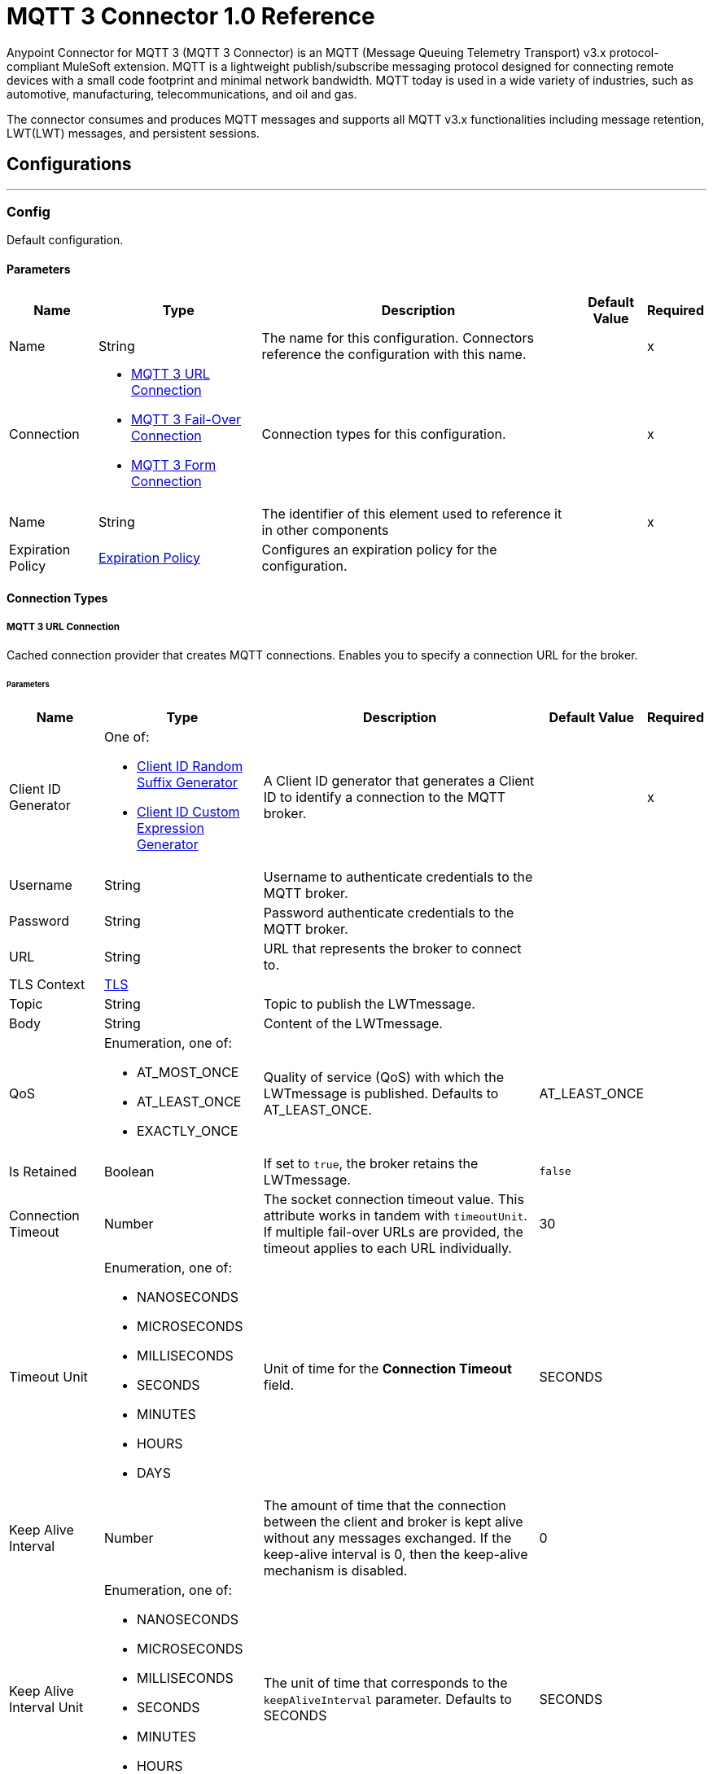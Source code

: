 = MQTT 3 Connector 1.0 Reference

Anypoint Connector for MQTT 3 (MQTT 3 Connector) is an MQTT (Message Queuing Telemetry Transport) v3.x protocol-compliant MuleSoft extension. MQTT is a lightweight publish/subscribe messaging protocol designed for connecting remote devices with a small code footprint and minimal network bandwidth. MQTT today is used in a wide variety of industries, such as automotive, manufacturing, telecommunications, and oil and gas.

The connector consumes and produces MQTT messages and supports all MQTT v3.x functionalities including message retention, LWT(LWT) messages, and persistent sessions.


== Configurations
---
[[Config]]
=== Config


Default configuration.


==== Parameters

[%header%autowidth.spread]
|===
| Name | Type | Description | Default Value | Required
|Name | String | The name for this configuration. Connectors reference the configuration with this name. | | x
| Connection a| * <<Config_Connection, MQTT 3 URL Connection>>
* <<Config_FailOver, MQTT 3 Fail-Over Connection>>
* <<ConfigForm, MQTT 3 Form Connection>>
 | Connection types for this configuration. | | x
| Name a| String |  The identifier of this element used to reference it in other components |  | x
| Expiration Policy a| <<ExpirationPolicy>> |  Configures an expiration policy for the configuration. |  |
|===

==== Connection Types
[[Config_Connection]]
===== MQTT 3 URL Connection


Cached connection provider that creates MQTT connections. Enables you to specify a connection URL for the broker.


====== Parameters

[%header%autowidth.spread]
|===
| Name | Type | Description | Default Value | Required
| Client ID Generator a| One of:

* <<ClientIdRandomSuffixGenerator, Client ID Random Suffix Generator>>
* <<ClientIdCustomExpressionGenerator, Client ID Custom Expression Generator>> |  A Client ID generator that generates a Client ID to identify a connection to the MQTT broker. |  | x
| Username a| String |  Username to authenticate credentials to the MQTT broker. |  |
| Password a| String |  Password authenticate credentials to the MQTT broker. |  |
| URL a| String |  URL that represents the broker to connect to. |  |
| TLS Context a| <<Tls>> |  |  |
| Topic a| String |  Topic to publish the LWTmessage. |  |
| Body a| String |  Content of the LWTmessage. |  |
| QoS a| Enumeration, one of:

** AT_MOST_ONCE
** AT_LEAST_ONCE
** EXACTLY_ONCE | Quality of service (QoS) with which the LWTmessage is published. Defaults to AT_LEAST_ONCE. | AT_LEAST_ONCE |
| Is Retained a| Boolean | If set to `true`, the broker retains the LWTmessage. | `false` |
| Connection Timeout a| Number |  The socket connection timeout value. This attribute works in tandem with `timeoutUnit`. If multiple fail-over URLs are provided, the timeout applies to each URL individually. |  30 |
| Timeout Unit a| Enumeration, one of:

** NANOSECONDS
** MICROSECONDS
** MILLISECONDS
** SECONDS
** MINUTES
** HOURS
** DAYS |  Unit of time for the *Connection Timeout* field. |  SECONDS |
| Keep Alive Interval a| Number |  The amount of time that the connection between the client and broker is kept alive without any messages exchanged. If the keep-alive interval is 0, then the keep-alive mechanism is disabled. |  0 |
| Keep Alive Interval Unit a| Enumeration, one of:

** NANOSECONDS
** MICROSECONDS
** MILLISECONDS
** SECONDS
** MINUTES
** HOURS
** DAYS |  The unit of time that corresponds to the `keepAliveInterval` parameter. Defaults to SECONDS |  SECONDS |
| Max In Flight a| Number |  Maximum number of messages that can be unacknowledged at a given time. If you set the parameter to `0`, there can be unlimited in-flight messages.  |  10 |
| Clean Session a| Boolean |  If set to `true`, the session is cleaned each time the client disconnects from the broker. Subscriptions are not saved and offline (QoS 1 and 2) messages for that client are lost. |  `true` |
| Enable File Persistence a| Boolean |  If set to `true`, creates a file-based persistent data store, used to store outbound and inbound messages while they are in flight, enabling delivery to the QoS specified. |  `false` |
| Data Store Path a| String |  The directory where the file-based persistent data store is created if `enableFilePersistence` is set to `true`. |   |
| Reconnection a| <<Reconnection>> |  When the application is deployed, a connectivity test is performed on all connectors. If set to `true`, deployment will fail if the test doesn't pass after exhausting the associated reconnection strategy. |  |
|===
[[Config_FailOver]]
===== MQTT 3 Fail-Over Connection


====== Parameters

[%header%autowidth.spread]
|===
| Name | Type | Description | Default Value | Required
| Client ID Generator a| One of:
* <<ClientIdRandomSuffixGenerator>>
* <<ClientIdCustomExpressionGenerator>> |  A ClientIDGenerator that generates a Client ID to identify a connection to the MQTT broker. |  | x
| Username a| String |  Username to authenticate credentials to the MQTT broker. |  |
| Password a| String |  Password to authenticate credentials to the MQTT broker. |  |
| Fail Over Servers a| Array of <<FailOverUrl>> |  The list of server URLs used to establish a connection to the broker. |  | x
| TLS Context a| <<Tls>> |  |  |
| Topic a| String | Topic to publish the LWTmessage. |  |
| Body a| String | Content of the LWTmessage. |  |
| QoS a| Enumeration, one of:

** AT_MOST_ONCE
** AT_LEAST_ONCE
** EXACTLY_ONCE |  Quality of service (QoS) with which the LWTmessage is published. Defaults to AT_LEAST_ONCE |  AT_LEAST_ONCE |
| Is Retained a| Boolean |  If set to `true`, the broker retains the LWTmessage. |  `false` |
| Connection Timeout a| Number |  The socket connection timeout value. This attribute works in tandem with `timeoutUnit`. If multiple fail-over URLs are provided, the timeout applies to each URL individually. |  30 |
| Timeout Unit a| Enumeration, one of:

** NANOSECONDS
** MICROSECONDS
** MILLISECONDS
** SECONDS
** MINUTES
** HOURS
** DAYS |  Unit of time for the *Connection Timeout* field. Defaults to SECONDS |  SECONDS |
| Keep Alive Interval a| Number |  The amount of time that the connection between the client and broker is kept alive without any messages being exchanged. If the keep-alive interval is `0`, then the keep-alive mechanism is disabled. |  0 |
| Keep Alive Interval Unit a| Enumeration, one of:

** NANOSECONDS
** MICROSECONDS
** MILLISECONDS
** SECONDS
** MINUTES
** HOURS
** DAYS |  The unit of time that corresponds to the `keepAliveInterval` parameter. Defaults to SECONDS |  SECONDS |
| Max In Flight a| Number |  Maximum number of messages that can be unacknowledged at a given time. If you set the parameter to `0`, there can be unlimited in-flight messages. |  10 |
| Clean Session a| Boolean |  If set to `true`, the session is cleaned each time the client disconnects from the broker. Subscriptions are not saved and offline (QoS 1 and 2) messages for that client are lost. |  `true` |
| Enable File Persistence a| Boolean |  If set to `true`, creates a file-based persistent data store, used to store outbound and inbound messages while they are in flight, enabling delivery to the QoS specified. |  `false` |
| Data Store Path a| String |  The directory where the file-based persistent data store is created if `enableFilePersistence` is set to `true`. |   |
| Reconnection a| <<Reconnection>> |  When the application is deployed, a connectivity test is performed on all connectors. If set to `true`, deployment will fail if the test doesn't pass after exhausting the associated reconnection strategy. |  |
|===

[[Config_Form]]

===== MQTT 3 Form Connection


Cached connection provider that creates MQTT connections. Enables you to specify a protocol, host, and port to establish a connection with the broker.


====== Parameters

[%header%autowidth.spread]
|===
| Name | Type | Description | Default Value | Required
| Client ID Generator a| One of:
* <<ClientIdRandomSuffixGenerator>>
* <<ClientIdCustomExpressionGenerator>> |  A Client ID generator that generates a Client ID to identify a connection to the MQTT broker. |  | x
| Username a| String |  Username to authenticate credentials to the MQTT broker. |  |
| Password a| String |  Password to authenticate credentials to the MQTT broker. |  |
| Protocol a| Enumeration, one of:

** TCP
** WS
** WSS
** SSL
** LOCAL |  Transport level protocol to use when connecting to the broker. |  TCP |
| URL a| String |  Broker's host to connect to. |  | x
| Port a| String |  Broker's port to connect to |  1883 |
| TLS Context a| <<Tls>> |  |  |
| Topic a| String | Topic to publish the LWTmessage. |  |
| Body a| String | Content of the LWTmessage. |  |
| QoS a| Enumeration, one of:

** AT_MOST_ONCE
** AT_LEAST_ONCE
** EXACTLY_ONCE |  Quality of service (QoS) with which the LWTmessage is published. Defaults to AT_LEAST_ONCE |  AT_LEAST_ONCE |
| Is Retained a| Boolean |  If set to `true`, the broker retains the LWTmessage. |  `false` |
| Connection Timeout a| Number |  The socket connection timeout value. This attribute works in tandem with `timeoutUnit`. If multiple fail-over URLs are provided, the timeout applies to each URL individually. |  30 |
| Timeout Unit a| Enumeration, one of:

** NANOSECONDS
** MICROSECONDS
** MILLISECONDS
** SECONDS
** MINUTES
** HOURS
** DAYS |  Unit of time for the *Connection Timeout* field. Defaults to SECONDS |  SECONDS |
| Keep Alive Interval a| Number |  The amount of time that the connection between the client and broker is kept alive without any messages being exchanged. If the keep-alive interval is `0`, then the keep-alive mechanism is disabled. |  0 |
| Keep Alive Interval Unit a| Enumeration, one of:

** NANOSECONDS
** MICROSECONDS
** MILLISECONDS
** SECONDS
** MINUTES
** HOURS
** DAYS |  The unit of time that corresponds to the `keepAliveInterval` parameter. |  SECONDS |
| Max In Flight a| Number |  Maximum number of messages that can be unacknowledged at a given time. If you set the parameter to `0`, there can be unlimited in-flight messages. |  10 |
| Clean Session a| Boolean |  If set to `true`, the session is cleaned each time the client disconnects from the broker. Subscriptions are not saved and offline (QoS 1 and 2) messages for that client are lost. |  `true` |
| Enable File Persistence a| Boolean |  If set to `true`, creates a file-based persistent data store, used to store outbound and inbound messages while they are in flight, enabling delivery to the QoS specified. |  `false` |
| Data Store Path a| String |  The directory where the file-based persistent data store is created if `enableFilePersistence` is set to `true`. |   |
| Reconnection a| <<Reconnection>> |  When the application is deployed, a connectivity test is performed on all connectors. If set to `true`, deployment will fail if the test doesn't pass after exhausting the associated reconnection strategy. |  |
|===

==== Associated Operations
* <<Publish>>

==== Associated Sources
* <<Listener>>


== Operations

[[Publish]]
=== Publish
`<mqtt3:publish>`


Operation that enables you to publish a single MQTT 3 message to a given exchange.


=== Parameters

[%header%autowidth.spread]
|===
| Name | Type | Description | Default Value | Required
| Configuration | String | Name of the configuration to use. | | x
| Topic a| String |  Topic in which to publish the message. |  | x
| Message a| Any |  Content of the message to publish. |  #[payload] |
| QoS a| Enumeration, one of:

** AT_MOST_ONCE
** AT_LEAST_ONCE
** EXACTLY_ONCE |  Quality of service (QoS) with which the message is published. |  AT_LEAST_ONCE |
| Is Retained a| Boolean |  Whether the broker retains the message. |  `false` |
| Config Ref a| ConfigurationProvider |  Name of the configuration to execute the component. |  | x
| Reconnection Strategy a| * <<Reconnect>>
* <<ReconnectForever>> |  A retry strategy in case of connectivity errors. |  |
|===


=== For Configurations

* <<Config>>

=== Throws

* MQTT3:CONNECTIVITY
+
The client became disconnected from the broker while attempting to publish a message.

* MQTT3:INVALID_TOPIC
+
The topic is invalid because, for example, the name is too short, too long, or contains invalid characters.

* MQTT3:PERSISTENCE
+
When publishing a message, an error occurred while reading or writing persistent data for reliable messaging.

* MQTT3:PUBLISH
+
An error occurred while attempting to publish a message.

* MQTT3:RETRY_EXHAUSTED
+
All reconnection attempts failed.

* MQTT3:WRITE_TIMEOUT
+
An error occurred when the client timed out waiting to write messages to the server.



== Sources

[[Listener]]
=== On New Message

`<mqtt3:listener>`

Source that listens for new incoming messages for one or more topic filters. Each topic filter has a specific QoS configured.

=== Parameters

[%header%autowidth.spread]
|===
| Name | Type | Description | Default Value | Required
| Configuration | String | Name of the configuration to use. | | x
| Topics a| Array of <<Topic>> |  List of topics that the listener subscribes to. |  | x
| Config Ref a| ConfigurationProvider |  Name of the configuration to execute the component. |  | x
| Primary Node Only a| Boolean |  Determines whether to execute the source only on the primary node when running Mule instances in a cluster. |  |
| Redelivery Policy a| <<RedeliveryPolicy>> |  Defines a policy for processing the redelivery of the same message. |  |
| Reconnection Strategy a| * <<Reconnect>>
* <<ReconnectForever>> |  A retry strategy in case of connectivity errors. |  |
|===

=== Output

[%autowidth.spread]
|===
| *Type* a| Any
| *Attributes Type* a| <<Mqtt3MessageAttributes>>
|===

=== For Configurations

* <<Config>>



== Types

[[Tls]]
=== TLS

Configures TLS to provide secure communications for the Mule app.

[cols=".^20%,.^25%,.^30%,.^15%,.^10%", options="header"]
|======================
| Field | Type | Description | Default Value | Required
| Enabled Protocols a| String | Comma-separated list of protocols enabled for this context. |  |
| Enabled Cipher Suites a| String | Comma-separated list of cipher suites enabled for this context.. |  |
| Trust Store a| <<TrustStore>> |  |  |
| Key Store a| <<KeyStore>> |  |  |
| Revocation Check a| * <<StandardRevocationCheck>>
* <<CustomOcspResponder>>
* <<CrlFile>> |  |  |
|======================

[[TrustStore]]
=== Trust Store

Configures the truststore for TLS.

[cols=".^20%,.^25%,.^30%,.^15%,.^10%", options="header"]
|======================
| Field | Type | Description | Default Value | Required
| Path a| String | Path to the truststore. Mule resolves the path relative to the current classpath and file system, if possible. |  |
| Password a| String | Password used to protect the trust store. |  |
| Type a| String | Type of truststore. |  |
| Algorithm a| String | Encryption algorithm that the trust store uses. |  |
| Insecure a| Boolean | If `true`, no certificate validations will be performed, rendering connections vulnerable to attacks. Use at your own risk. |  |
|======================

[[KeyStore]]
=== Key Store

Configures the keystore for the TLS protocol. The keystore you generate contains a private key and a public certificate.

[cols=".^20%,.^25%,.^30%,.^15%,.^10%", options="header"]
|======================
| Field | Type | Description | Default Value | Required
| Path a| String | Path to the keystore. Mule resolves the path relative to the current classpath and file system, if possible. |  |
| Type a| String | Type of keystore. |  |
| Alias a| String | Alias of the key to use when the keystore contains multiple private keys. By default, Mule uses the first key in the file. |  |
| Key Password a| String | Password used to protect the private key. |  |
| Password a| String | Password used to protect the keystore. |  |
| Algorithm a| String | Encryption algorithm that the keystore uses. |  |
|======================

[[StandardRevocationCheck]]
=== Standard Revocation Check

Configures standard revocation checks for TLS certificates.

[cols=".^20%,.^25%,.^30%,.^15%,.^10%", options="header"]
|======================
| Field | Type | Description | Default Value | Required
| Only End Entities a| Boolean | Verify the last element of the certificate chain only. |  |
| Prefer Crls a| Boolean | Try CRL instead of OCSP first. |  |
| No Fallback a| Boolean | Do not use the secondary checking method, which is the method not specified in the Prefer Crls field. |  |
| Soft Fail a| Boolean | Avoid verification failure when the revocation server cannot be reached or is busy. |  |
|======================

[[CustomOcspResponder]]
=== Custom OCSP Responder

Configures a custom OCSP responder for certification revocation checks.

[cols=".^20%,.^25%,.^30%,.^15%,.^10%", options="header"]
|======================
| Field | Type | Description | Default Value | Required
| Url a| String | URL of the OCSP responder. |  |
| Cert Alias a| String | Alias of the signing certificate for the OCSP response. If specified, the alias must be in the truststore. |  |
|======================

[[CrlFile]]
=== CRL File

Specifies the location of the certification revocation list (CRL) file.

[cols=".^20%,.^25%,.^30%,.^15%,.^10%", options="header"]
|======================
| Field | Type | Description | Default Value | Required
| Path a| String | Path to the CRL file. |  |
|======================

[[Reconnection]]
=== Reconnection

Configures a reconnection strategy for an operation.

[cols=".^20%,.^25%,.^30%,.^15%,.^10%", options="header"]
|======================
| Field | Type | Description | Default Value | Required
| Fails Deployment a| Boolean | When the application is deployed, a connectivity test is performed on all connectors. If set to `true`, deployment fails if the test doesn’t pass after exhausting the associated reconnection strategy. |  |
| Reconnection Strategy a| * <<Reconnect>>
* <<ReconnectForever>> | Reconnection strategy to use. |  |
|======================

[[Reconnect]]
=== Reconnect

Configures a standard reconnection strategy, which specifies how often to reconnect and how many reconnection attempts the connector source or operation can make.

[cols=".^20%,.^25%,.^30%,.^15%,.^10%", options="header"]
|======================
| Field | Type | Description | Default Value | Required
| Frequency a| Number | How often in milliseconds to reconnect. |  |
| Blocking a| Boolean | If `false`, the reconnection strategy runs in a separate, non-blocking thread. |  |
| Count a| Number | How many reconnection attempts to make. |  |
|======================

[[ReconnectForever]]
=== Reconnect Forever

Configures a forever reconnection strategy by which the connector operation source or operation attempts to reconnect at a specified frequency for as long as the Mule app runs.

[cols=".^20%,.^25%,.^30%,.^15%,.^10%", options="header"]
|======================
| Field | Type | Description | Default Value | Required
| Frequency a| Number | How often to attempt to reconnect, in milliseconds. |  |
| Blocking a| Boolean | If `false`, the reconnection strategy runs in a separate, non-blocking thread. |  |
|======================

[[FailOverUrl]]
=== Fail Over URL

[cols=".^20%,.^25%,.^30%,.^15%,.^10%", options="header"]
|======================
| Field | Type | Description | Default Value | Required
| Protocol a| Enumeration, one of:

** TCP
** WS
** WSS
** SSL
** LOCAL | Transport level protocol to use when connecting to the broker. | TCP |
| Host a| String | Broker's host to connect to. | localhost |
| Port a| String | Broker's port to connect to. | 1883 |
|======================

[[ExpirationPolicy]]
=== Expiration Policy

Configures the minimum amount of time that a dynamic configuration instance can remain idle before Mule considers it eligible for expiration.

[cols=".^20%,.^25%,.^30%,.^15%,.^10%", options="header"]
|======================
| Field | Type | Description | Default Value | Required
| Max Idle Time a| Number | A scalar time value for the maximum amount of time a dynamic configuration instance should be allowed to be idle before it's considered eligible for expiration. |  |
| Time Unit a| Enumeration, one of:

** NANOSECONDS
** MICROSECONDS
** MILLISECONDS
** SECONDS
** MINUTES
** HOURS
** DAYS | Time unit for the *Max Idle Time* field. |  |
|======================

[[Mqtt3MessageAttributes]]
=== MQTT 3 Message Attributes

[cols=".^20%,.^25%,.^30%,.^15%,.^10%", options="header"]
|======================
| Field | Type | Description | Default Value | Required
| Topic a| String | Topic to which the broker directed the message. |  | x
| Message Id a| Number | MQTT ID that identifies a message received from the broker. |  | x
| QoS a| Number | Quality of service of the message delivered by the broker. |  | x
| Is Duplicate a| Boolean | If set to `true`, the message can duplicate another received message. | `false` |
| Is Retained a| Boolean | If set to `true`, the message was either sent from a current publisher, or was retained by the server
 as the last message published on the topic. | `false` |
|======================

[[Topic]]
=== Topic

[cols=".^20%,.^25%,.^30%,.^15%,.^10%", options="header"]
|======================
| Field | Type | Description | Default Value | Required
| Topic Filter a| String | Topic filter that represents a single or multilevel subscription to a topic. |  | x
| QoS a| Enumeration, one of:

** AT_MOST_ONCE
** AT_LEAST_ONCE
** EXACTLY_ONCE | Quality of service (QoS) with which messages destined to the topic's *Topic filter* field
 should be sent by the broker. | AT_LEAST_ONCE |
|======================

[[RedeliveryPolicy]]
=== Redelivery Policy

Configures the redelivery policy for executing requests that generate errors. You can add a redelivery policy to any source in a flow.

[cols=".^20%,.^25%,.^30%,.^15%,.^10%", options="header"]
|======================
| Field | Type | Description | Default Value | Required
| Max Redelivery Count a| Number | Maximum number of times that a delivered request can be processed unsuccessfully before returning a REDELIVERY_EXHAUSTED error. |  |
| Message Digest Algorithm a| String | Secure hashing algorithm to use if the *Use Secure Hash* field is `true`. If the payload of the message is a Java object, Mule ignores this value and returns the value that the payload’s `hashCode()` returned. |  |
| Message Identifier a| <<RedeliveryPolicyMessageIdentifier>> | Defines which strategy to identify the messages. |  |
| Object Store a| ObjectStore | Configures the object store that stores the redelivery counter for each message. |  |
|======================

[[RedeliveryPolicyMessageIdentifier]]
=== Redelivery Policy Message Identifier

Configures how to identify a redelivered message and how to find out when the message was redelivered.

[cols=".^20%,.^25%,.^30%,.^15%,.^10%", options="header"]
|======================
| Field | Type | Description | Default Value | Required
| Use Secure Hash a| Boolean | If `true`, Mule uses a secure hash algorithm to identify a redelivered message. |  |
| Id Expression a| String | One or more expressions that determine when a message was redelivered. You can set this property only if the *Use Secure Hash* field is `false`. |  |
|======================

[[ClientIdRandomSuffixGenerator]]
=== Client ID Random Suffix Generator
[cols=".^20%,.^25%,.^30%,.^15%,.^10%", options="header"]
|======================
| Field | Type | Description | Default Value | Required
| Client Id a| String | Client ID to identify the connection to the MQTT broker. |  |
|======================

[[ClientIdCustomExpressionGenerator]]
=== Client ID Custom Expression Generator
[cols=".^20%,.^25%,.^30%,.^15%,.^10%", options="header"]
|======================
| Field | Type | Description | Default Value | Required
| Client Id a| String | Client ID to identify the connection to the MQTT broker. |  |
| Custom Client Id Suffix a| String | Custom client ID suffix used to identify the connection to the MQTT broker. |  |
|======================

== See Also

https://help.mulesoft.com[MuleSoft Help Center]
